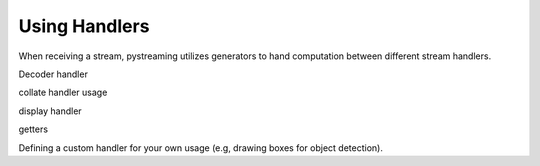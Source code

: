 **************
Using Handlers
**************


When receiving a stream, pystreaming utilizes generators to hand computation between different stream handlers.

Decoder handler

collate handler usage

display handler

getters


Defining a custom handler for your own usage (e.g, drawing boxes for object detection).
